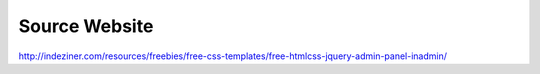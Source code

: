 Source Website
--------------

http://indeziner.com/resources/freebies/free-css-templates/free-htmlcss-jquery-admin-panel-inadmin/

